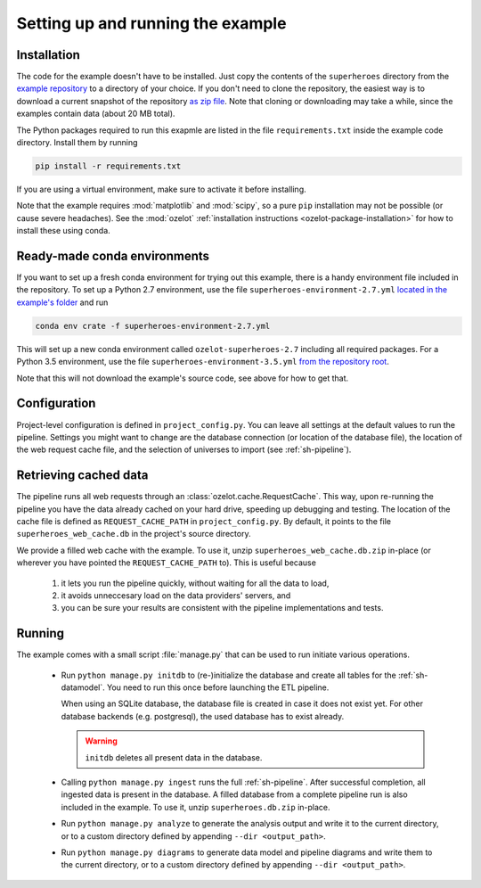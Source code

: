 
Setting up and running the example
==================================


Installation
------------

The code for the example doesn't have to be installed. Just copy the contents of the
``superheroes`` directory from the `example repository <https://github.com/ehansis/ozelot-examples>`_
to a directory of your choice. If you don't need to clone the repository, the easiest way is
to download a current snapshot of the repository
`as zip file <https://github.com/ehansis/ozelot-examples/archive/master.zip>`_.
Note that cloning or downloading may take a while, since the examples contain data (about 20 MB total).

The Python packages required to run this exapmle are listed in the file ``requirements.txt`` inside
the example code directory. Install them by running

.. code-block:: none

    pip install -r requirements.txt

If you are using a virtual environment, make sure to activate it before installing.

Note that the example requires :mod:`matplotlib` and :mod:`scipy`, so a pure ``pip`` installation
may not be possible (or cause severe headaches). See the :mod:`ozelot`
:ref:`installation instructions <ozelot-package-installation>` for how to install these
using conda.


Ready-made conda environments
-----------------------------

If you want to set up a fresh conda environment for trying out this example, there is a handy environment
file included in the repository. To set up a Python 2.7 environment, use the file ``superheroes-environment-2.7.yml``
`located in the example's folder <https://raw.githubusercontent.com/ehansis/ozelot-examples/master/superheroes/superheroes-environment-2.7.yml>`_
and run

.. code-block:: none

    conda env crate -f superheroes-environment-2.7.yml


This will set up a new conda environment called ``ozelot-superheroes-2.7`` including all required packages.
For a Python 3.5 environment, use the file ``superheroes-environment-3.5.yml``
`from the repository root <https://raw.githubusercontent.com/ehansis/ozelot-examples/master/superheroes/superheroes-environment-3.5.yml>`_.

Note that this will not download the example's source code, see above for how to get that.



Configuration
-------------

Project-level configuration is defined in ``project_config.py``. You can leave all settings at the default
values to run the pipeline. Settings you might want to change are the database connection (or location of
the database file), the location of the web request cache file, and the selection of universes to import
(see :ref:`sh-pipeline`).


.. _cached_data:

Retrieving cached data
----------------------

The pipeline runs all web requests through an :class:`ozelot.cache.RequestCache`. This way,
upon re-running the pipeline you have the data already cached on your hard drive, speeding up debugging and testing.
The location of the cache file is defined as ``REQUEST_CACHE_PATH`` in ``project_config.py``. By default, it points to
the file ``superheroes_web_cache.db`` in the project's source directory.

We provide a filled web cache with the example.
To use it, unzip ``superheroes_web_cache.db.zip`` in-place (or wherever you have pointed
the ``REQUEST_CACHE_PATH`` to). This is useful because

    1) it lets you run the pipeline quickly, without waiting for all the data to load,
    2) it avoids unneccesary load on the data providers' servers, and
    3) you can be sure your results are consistent with the pipeline implementations and tests.


.. _running:

Running
-------

The example comes with a small script :file:`manage.py` that can be used to run initiate various operations.

    - Run ``python manage.py initdb`` to (re-)initialize the database and create all tables for the :ref:`sh-datamodel`.
      You need to run this once before launching the ETL pipeline.

      When using an SQLite database, the database file is created in case it does not exist yet.
      For other database backends (e.g. postgresql), the used database has to exist already.

      .. warning:: ``initdb`` deletes all present data in the database.

    - Calling ``python manage.py ingest`` runs the full :ref:`sh-pipeline`. After successful completion,
      all ingested data is present in the database. A filled database from a complete pipeline
      run is also included in the example. To use it, unzip ``superheroes.db.zip`` in-place.

    - Run ``python manage.py analyze`` to generate the analysis output and write it
      to the current directory, or to a custom directory defined by appending ``--dir <output_path>``.

    - Run ``python manage.py diagrams`` to generate data model and pipeline diagrams and write them
      to the current directory, or to a custom directory defined by appending ``--dir <output_path>``.


